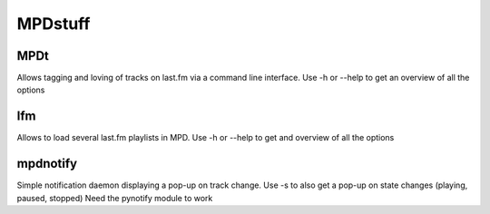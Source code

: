 ========
MPDstuff
========
MPDt
----
Allows tagging and loving of tracks on last.fm via a command line interface.
Use -h or --help to get an overview of all the options

lfm
------
Allows to load several last.fm playlists in MPD.
Use -h or --help to get and overview of all the options

mpdnotify
---------
Simple notification daemon displaying a pop-up on track change.
Use -s to also get a pop-up on state changes (playing, paused, stopped)
Need the pynotify module to work
